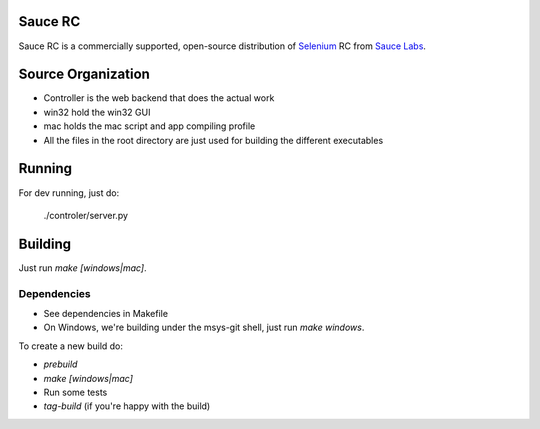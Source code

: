 Sauce RC
========

Sauce RC is a commercially supported, open-source distribution of `Selenium 
<http://saucelabs.com/docs/quickstart>`_ RC from `Sauce Labs <http://saucelabs.com/>`_.

Source Organization
===================

* Controller is the web backend that does the actual work
* win32 hold the win32 GUI
* mac holds the mac script and app compiling profile
* All the files in the root directory are just used for building the different executables

Running
=======
For dev running, just do:

  ./controler/server.py

Building
========
Just run `make [windows|mac]`.

Dependencies
------------

* See dependencies in Makefile
* On Windows, we're building under the msys-git shell, just run `make windows`.

To create a new build do:

* `prebuild`
* `make [windows|mac]`
* Run some tests
* `tag-build` (if you're happy with the build)

.. comment: vim:spell
